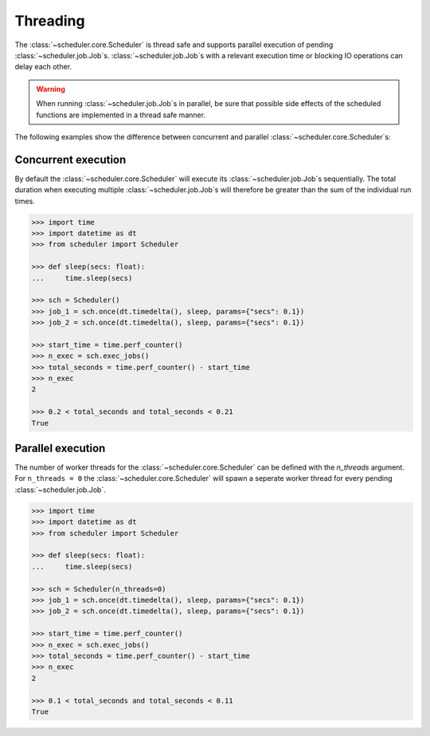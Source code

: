 Threading
=========

The :class:`~scheduler.core.Scheduler` is thread safe and supports parallel execution
of pending :class:`~scheduler.job.Job`\ s.
:class:`~scheduler.job.Job`\ s with a relevant execution time or blocking IO operations
can delay each other.

.. warning:: When running :class:`~scheduler.job.Job`\ s in parallel, be sure that possible side effects
    of the scheduled functions are implemented in a thread safe manner.

The following examples show the difference between concurrent and parallel
:class:`~scheduler.core.Scheduler`\ s:

Concurrent execution
--------------------

By default the :class:`~scheduler.core.Scheduler` will execute its
:class:`~scheduler.job.Job`\ s sequentially. The total duration when executing multiple
:class:`~scheduler.job.Job`\ s will therefore be greater than the sum of the individual
run times.

.. code-block:: pycon

    >>> import time
    >>> import datetime as dt
    >>> from scheduler import Scheduler

    >>> def sleep(secs: float):
    ...     time.sleep(secs)

    >>> sch = Scheduler()
    >>> job_1 = sch.once(dt.timedelta(), sleep, params={"secs": 0.1})
    >>> job_2 = sch.once(dt.timedelta(), sleep, params={"secs": 0.1})

    >>> start_time = time.perf_counter()
    >>> n_exec = sch.exec_jobs()
    >>> total_seconds = time.perf_counter() - start_time
    >>> n_exec
    2

    >>> 0.2 < total_seconds and total_seconds < 0.21
    True

Parallel execution
------------------

The number of worker threads for the :class:`~scheduler.core.Scheduler` can be defined
with the `n_threads` argument. For ``n_threads = 0`` the :class:`~scheduler.core.Scheduler`
will spawn a seperate worker thread for every pending :class:`~scheduler.job.Job`.

.. code-block:: pycon

    >>> import time
    >>> import datetime as dt
    >>> from scheduler import Scheduler

    >>> def sleep(secs: float):
    ...     time.sleep(secs)

    >>> sch = Scheduler(n_threads=0)
    >>> job_1 = sch.once(dt.timedelta(), sleep, params={"secs": 0.1})
    >>> job_2 = sch.once(dt.timedelta(), sleep, params={"secs": 0.1})

    >>> start_time = time.perf_counter()
    >>> n_exec = sch.exec_jobs()
    >>> total_seconds = time.perf_counter() - start_time
    >>> n_exec
    2

    >>> 0.1 < total_seconds and total_seconds < 0.11
    True
